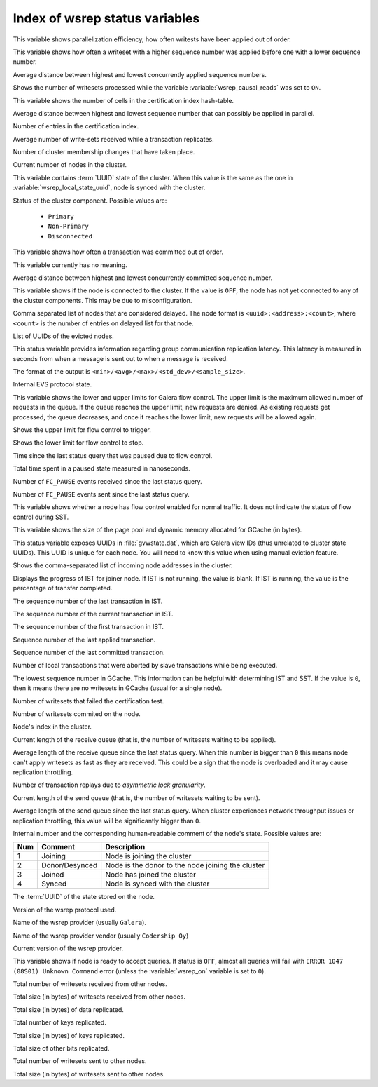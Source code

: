 .. _wsrep_status_index:

===============================
Index of wsrep status variables
===============================

.. Geneneral comments

   The upstream documentation provides more structured descriptions
   along with consistently maintained properties: example value, location,
   initial value. Also, upstream versions feature examples.

   Unless allowed by the license, most of the variables here count as
   plagiarisms.


.. the following variable only differs in wording from upstream. no additional
   information.

.. variable:: wsrep_apply_oooe

This variable shows parallelization efficiency, how often writests have been
applied out of order.

.. upstream gives more information

.. variable:: wsrep_apply_oool

This variable shows how often a writeset with a higher sequence number was
applied before one with a lower sequence number.

.. identical to upstream

.. variable:: wsrep_apply_window

Average distance between highest and lowest concurrently applied sequence
numbers.

.. strange description. not in upstream. does the trailing underscore have any
   significance?

.. variable:: wsrep_causal_reads_

Shows the number of writesets processed while the variable
:variable:`wsrep_causal_reads` was set to ``ON``.

.. not in upstream

.. variable:: wsrep_cert_bucket_count

This variable shows the number of cells in the certification index
hash-table.

.. identical to upstream

.. variable:: wsrep_cert_deps_distance

Average distance between highest and lowest sequence number that can
possibly be applied in parallel.

.. identical to upstream

.. variable:: wsrep_cert_index_size

Number of entries in the certification index.

.. the first sentence is identical to upstream. upstream has much more
   information. starts with 'average number of transactions'

.. variable:: wsrep_cert_interval

Average number of write-sets received while a transaction replicates.

.. identical to upstream. different wording

.. variable:: wsrep_cluster_conf_id

Number of cluster membership changes that have taken place.

.. identical to upstream

.. variable:: wsrep_cluster_size

Current number of nodes in the cluster.

.. differs from upstream

.. variable:: wsrep_cluster_state_uuid

This variable contains :term:`UUID` state of the cluster. When this value is
the same as the one in :variable:`wsrep_local_state_uuid`, node is synced with
the cluster.

.. almost identical to upstream. The upstream does not have 'Disconnected'
   
.. variable:: wsrep_cluster_status

Status of the cluster component. Possible values are:

  * ``Primary``
  * ``Non-Primary``
  * ``Disconnected``

.. wsrep_cluster_weight is only found in upstream (Location: Galera)

.. identical to upstream

.. variable:: wsrep_commit_oooe

This variable shows how often a transaction was committed out of order.

.. identical to upstream. the description is meaningless.

.. variable:: wsrep_commit_oool

This variable currently has no meaning.

.. identical to upstream

.. variable:: wsrep_commit_window

Average distance between highest and lowest concurrently committed sequence
number.

.. identical to upstream

.. variable:: wsrep_connected

This variable shows if the node is connected to the cluster. If the value is
``OFF``, the node has not yet connected to any of the cluster components. This
may be due to misconfiguration.

.. wsrep_desync_count is only found in upstream

.. identical to upstream

.. variable:: wsrep_evs_delayed

Comma separated list of nodes that are considered delayed. The node format is
``<uuid>:<address>:<count>``, where ``<count>`` is the number of entries on
delayed list for that node.

.. upstream offers a bit more information

.. variable:: wsrep_evs_evict_list

List of UUIDs of the evicted nodes.

.. upstream offers a bit more information

.. variable:: wsrep_evs_repl_latency

This status variable provides information regarding group communication
replication latency. This latency is measured in seconds from when a message is
sent out to when a message is received.

The format of the output is ``<min>/<avg>/<max>/<std_dev>/<sample_size>``.

.. identical to upstream

.. variable:: wsrep_evs_state

Internal EVS protocol state.

.. not in upstream

.. variable:: wsrep_flow_control_interval

This variable shows the lower and upper limits for Galera flow control.
The upper limit is the maximum allowed number of requests in the queue.
If the queue reaches the upper limit, new requests are denied.
As existing requests get processed, the queue decreases,
and once it reaches the lower limit, new requests will be allowed again.

.. not in upstream

.. variable:: wsrep_flow_control_interval_high

Shows the upper limit for flow control to trigger.

.. not in upstream

.. variable:: wsrep_flow_control_interval_low

Shows the lower limit for flow control to stop.

.. upstream is more specific refering to FLUSH STATUS instead of *last status query*

.. variable:: wsrep_flow_control_paused

Time since the last status query that was paused due to flow control.

.. identical to upstream

.. variable:: wsrep_flow_control_paused_ns

Total time spent in a paused state measured in nanoseconds.

.. upsteram offers a bit more information

.. variable:: wsrep_flow_control_recv

Number of ``FC_PAUSE`` events received since the last status query.

.. upstream offers a bit more information

.. variable:: wsrep_flow_control_sent

Number of ``FC_PAUSE`` events sent since the last status query.

.. not in upstream

.. variable:: wsrep_flow_control_status

   :Version: Introduced in 5.7.17-29.20

This variable shows whether a node has flow control enabled for normal traffic.
It does not indicate the status of flow control during SST.

.. not in upstream

.. variable:: wsrep_gcache_pool_size

This variable shows the size of the page pool and dynamic memory allocated for
GCache (in bytes).

.. upstream offers less information: Displays the group communications UUID

.. variable:: wsrep_gcomm_uuid

This status variable exposes UUIDs in :file:`gvwstate.dat`, which are Galera
view IDs (thus unrelated to cluster state UUIDs). This UUID is unique for each
node. You will need to know this value when using manual eviction feature.

.. identical to upstream

.. variable:: wsrep_incoming_addresses

Shows the comma-separated list of incoming node addresses in the cluster.

.. not in upstream

.. variable:: wsrep_ist_receive_status

   :Version: Introduced in 5.7.17-29.20

Displays the progress of IST for joiner node.
If IST is not running, the value is blank.
If IST is running, the value is the percentage of transfer completed.

.. not in upstream

.. variable:: wsrep_ist_receive_seqno_end

The sequence number of the last transaction in IST.

.. not in upstream

.. variable:: wsrep_ist_receive_seqno_current

The sequence number of the current transaction in IST.

.. not in upstream
   
.. variable:: wsrep_ist_receive_seqno_start

The sequence number of the first transaction in IST.

.. not in upstream

.. variable:: wsrep_last_applied

   :Version: Introduced in :rn:`5.7.20-29.24`

Sequence number of the last applied transaction.

.. identical to upstream

.. variable:: wsrep_last_committed

Sequence number of the last committed transaction.

.. identical to upstream

.. variable:: wsrep_local_bf_aborts

Number of local transactions that were aborted by slave transactions while
being executed.

.. upstream offers less information

.. variable:: wsrep_local_cached_downto

The lowest sequence number in GCache. This information can be helpful with
determining IST and SST. If the value is ``0``, then it means there are no
writesets in GCache (usual for a single node).

.. identical to upstream

.. variable:: wsrep_local_cert_failures

Number of writesets that failed the certification test.

.. identical to upstream

.. variable:: wsrep_local_commits

Number of writesets commited on the node.

.. identical to upstream

.. variable:: wsrep_local_index

Node's index in the cluster.

.. upstream offers a bit less information

.. variable:: wsrep_local_recv_queue

Current length of the receive queue (that is, the number of writesets waiting
to be applied).

.. identical to upstream except *last status query* is replaced with *FLUSH STATUS*

.. variable:: wsrep_local_recv_queue_avg

Average length of the receive queue since the last status query. When this
number is bigger than ``0`` this means node can't apply writesets as fast as
they are received. This could be a sign that the node is overloaded and it may
cause replication throttling.

.. wsrep_local_recv_queue_max & wsrep_local_recv_queue_min are only in upstream

.. identical to upstream

.. variable:: wsrep_local_replays

Number of transaction replays due to *asymmetric lock granularity*.

.. upstream offers a bit less information

.. variable:: wsrep_local_send_queue

Current length of the send queue (that is, the number of writesets waiting to
be sent).

.. identical to upstream except *last status query* is replaced with *FLUSH STATUS*

.. variable:: wsrep_local_send_queue_avg

Average length of the send queue since the last status query. When cluster
experiences network throughput issues or replication throttling, this value
will be significantly bigger than ``0``.

.. wsrep_local_send_queue_max and wsrep_local_send_queue_min are only found in upstream

.. upstream has text for this variable: Internal Galera Cluster FSM state number.

.. variable:: wsrep_local_state

.. upstream offers less information

.. variable:: wsrep_local_state_comment

Internal number and the corresponding human-readable comment of the node's
state. Possible values are:

===== ================ ======================================================
 Num   Comment          Description
===== ================ ======================================================
 1     Joining          Node is joining the cluster
 2     Donor/Desynced   Node is the donor to the node joining the cluster
 3     Joined           Node has joined the cluster
 4     Synced           Node is synced with the cluster
===== ================ ======================================================

.. identical to upstream

.. variable:: wsrep_local_state_uuid

The :term:`UUID` of the state stored on the node.

.. wsrep_open_connections is only found in upstream
.. wsrep_open_transactions is only found in upstream

.. identical to upstream

.. variable:: wsrep_protocol_version

Version of the wsrep protocol used.

.. identical to upstream
   
.. variable:: wsrep_provider_name

Name of the wsrep provider (usually ``Galera``).

.. identical to upstream

.. variable:: wsrep_provider_vendor

Name of the wsrep provider vendor (usually ``Codership Oy``)

.. identical to upstream

.. variable:: wsrep_provider_version

Current version of the wsrep provider.

.. identical to upstream

.. variable:: wsrep_ready

This variable shows if node is ready to accept queries. If status is ``OFF``,
almost all queries will fail with ``ERROR 1047 (08S01) Unknown Command`` error
(unless the :variable:`wsrep_on` variable is set to ``0``).

.. identical to upstream

.. variable:: wsrep_received

Total number of writesets received from other nodes.

.. identical to upstream

.. variable:: wsrep_received_bytes

Total size (in bytes) of writesets received from other nodes.

.. identical to upstream

.. variable:: wsrep_repl_data_bytes

Total size (in bytes) of data replicated.

.. identical to upstream

.. variable:: wsrep_repl_keys

Total number of keys replicated.

.. identical to upstream

.. variable:: wsrep_repl_keys_bytes

Total size (in bytes) of keys replicated.

.. identical to upstream

.. variable:: wsrep_repl_other_bytes

Total size of other bits replicated.

.. identical to upstream

.. variable:: wsrep_replicated

Total number of writesets sent to other nodes.

.. identical to upstream

.. variable:: wsrep_replicated_bytes

Total size (in bytes) of writesets sent to other nodes.
